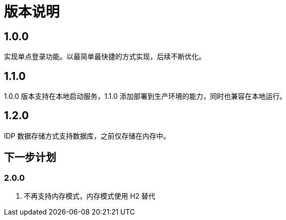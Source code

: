 = 版本说明

:!numbered:

== 1.0.0

实现单点登录功能。以最简单最快捷的方式实现，后续不断优化。

== 1.1.0

1.0.0 版本支持在本地启动服务，1.1.0 添加部署到生产环境的能力，同时也兼容在本地运行。

== 1.2.0

IDP 数据存储方式支持数据库，之前仅存储在内存中。

== 下一步计划

=== 2.0.0

. 不再支持内存模式，内存模式使用 H2 替代

